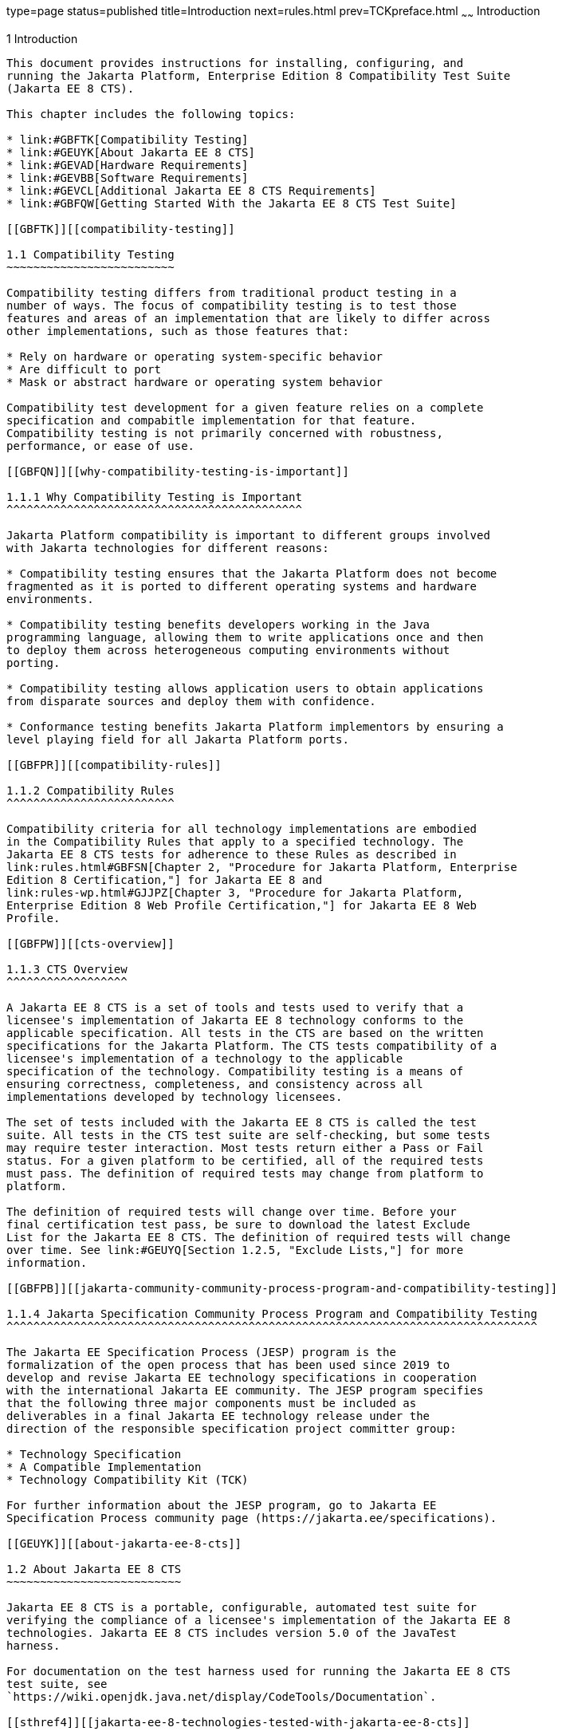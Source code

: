 type=page
status=published
title=Introduction
next=rules.html
prev=TCKpreface.html
~~~~~~
Introduction
============

[[GBFOW]][[introduction]]

1 Introduction
--------------

This document provides instructions for installing, configuring, and
running the Jakarta Platform, Enterprise Edition 8 Compatibility Test Suite
(Jakarta EE 8 CTS).

This chapter includes the following topics:

* link:#GBFTK[Compatibility Testing]
* link:#GEUYK[About Jakarta EE 8 CTS]
* link:#GEVAD[Hardware Requirements]
* link:#GEVBB[Software Requirements]
* link:#GEVCL[Additional Jakarta EE 8 CTS Requirements]
* link:#GBFQW[Getting Started With the Jakarta EE 8 CTS Test Suite]

[[GBFTK]][[compatibility-testing]]

1.1 Compatibility Testing
~~~~~~~~~~~~~~~~~~~~~~~~~

Compatibility testing differs from traditional product testing in a
number of ways. The focus of compatibility testing is to test those
features and areas of an implementation that are likely to differ across
other implementations, such as those features that:

* Rely on hardware or operating system-specific behavior
* Are difficult to port
* Mask or abstract hardware or operating system behavior

Compatibility test development for a given feature relies on a complete
specification and compabitle implementation for that feature.
Compatibility testing is not primarily concerned with robustness,
performance, or ease of use.

[[GBFQN]][[why-compatibility-testing-is-important]]

1.1.1 Why Compatibility Testing is Important
^^^^^^^^^^^^^^^^^^^^^^^^^^^^^^^^^^^^^^^^^^^^

Jakarta Platform compatibility is important to different groups involved
with Jakarta technologies for different reasons:

* Compatibility testing ensures that the Jakarta Platform does not become
fragmented as it is ported to different operating systems and hardware
environments.

* Compatibility testing benefits developers working in the Java
programming language, allowing them to write applications once and then
to deploy them across heterogeneous computing environments without
porting.

* Compatibility testing allows application users to obtain applications
from disparate sources and deploy them with confidence.

* Conformance testing benefits Jakarta Platform implementors by ensuring a
level playing field for all Jakarta Platform ports.

[[GBFPR]][[compatibility-rules]]

1.1.2 Compatibility Rules
^^^^^^^^^^^^^^^^^^^^^^^^^

Compatibility criteria for all technology implementations are embodied
in the Compatibility Rules that apply to a specified technology. The
Jakarta EE 8 CTS tests for adherence to these Rules as described in
link:rules.html#GBFSN[Chapter 2, "Procedure for Jakarta Platform, Enterprise
Edition 8 Certification,"] for Jakarta EE 8 and
link:rules-wp.html#GJJPZ[Chapter 3, "Procedure for Jakarta Platform,
Enterprise Edition 8 Web Profile Certification,"] for Jakarta EE 8 Web
Profile.

[[GBFPW]][[cts-overview]]

1.1.3 CTS Overview
^^^^^^^^^^^^^^^^^^

A Jakarta EE 8 CTS is a set of tools and tests used to verify that a
licensee's implementation of Jakarta EE 8 technology conforms to the
applicable specification. All tests in the CTS are based on the written
specifications for the Jakarta Platform. The CTS tests compatibility of a
licensee's implementation of a technology to the applicable
specification of the technology. Compatibility testing is a means of
ensuring correctness, completeness, and consistency across all
implementations developed by technology licensees.

The set of tests included with the Jakarta EE 8 CTS is called the test
suite. All tests in the CTS test suite are self-checking, but some tests
may require tester interaction. Most tests return either a Pass or Fail
status. For a given platform to be certified, all of the required tests
must pass. The definition of required tests may change from platform to
platform.

The definition of required tests will change over time. Before your
final certification test pass, be sure to download the latest Exclude
List for the Jakarta EE 8 CTS. The definition of required tests will change
over time. See link:#GEUYQ[Section 1.2.5, "Exclude Lists,"] for more
information.

[[GBFPB]][[jakarta-community-community-process-program-and-compatibility-testing]]

1.1.4 Jakarta Specification Community Process Program and Compatibility Testing
^^^^^^^^^^^^^^^^^^^^^^^^^^^^^^^^^^^^^^^^^^^^^^^^^^^^^^^^^^^^^^^^^^^^^^^^^^^^^^^

The Jakarta EE Specification Process (JESP) program is the
formalization of the open process that has been used since 2019 to
develop and revise Jakarta EE technology specifications in cooperation
with the international Jakarta EE community. The JESP program specifies
that the following three major components must be included as
deliverables in a final Jakarta EE technology release under the
direction of the responsible specification project committer group:

* Technology Specification
* A Compatible Implementation
* Technology Compatibility Kit (TCK)

For further information about the JESP program, go to Jakarta EE
Specification Process community page (https://jakarta.ee/specifications).

[[GEUYK]][[about-jakarta-ee-8-cts]]

1.2 About Jakarta EE 8 CTS
~~~~~~~~~~~~~~~~~~~~~~~~~~

Jakarta EE 8 CTS is a portable, configurable, automated test suite for
verifying the compliance of a licensee's implementation of the Jakarta EE 8
technologies. Jakarta EE 8 CTS includes version 5.0 of the JavaTest
harness.

For documentation on the test harness used for running the Jakarta EE 8 CTS
test suite, see
`https://wiki.openjdk.java.net/display/CodeTools/Documentation`.

[[sthref4]][[jakarta-ee-8-technologies-tested-with-jakarta-ee-8-cts]]

1.2.1 Jakarta EE 8 Technologies Tested with Jakarta EE 8 CTS
^^^^^^^^^^^^^^^^^^^^^^^^^^^^^^^^^^^^^^^^^^^^^^^^^^^^^^^^^^^^

The Jakarta EE 8 CTS test suite includes compatibility tests for the
following required and optional Jakarta EE 8 technologies:

* Jakarta Enterprise Beans 3.2 +
* Jakarta Servlet 4.0
* Jakarta Server Pages 2.3
* Jakarta Expression Language 3.0
* Jakarta Messaging 2.0
* Jakarta Transactions 1.2
* Jakarta Mail 1.6
* Jakarta Connectors 1.7
* Jakarta Enterprise Web Services 1.4
* Jakarta XML RPC 1.1 (optional)
* Jakarta RESTful Web Services 2.1
* Jakarta WebSocket 1.1
* Jakarta JSON Processing 1.1
* Jakarta JSON Binding 1.0
* Jakarta Concurrency 1.0
* Jakarta Batch 1.0
* Jakarta XML Registries 1.0 (optional)
* Jakarta Management 1.1
* Jakarta Deployment 1.2 (optional)
* Jakarta Authorization 1.5
* Jakarta Authentication 1.1
* Jakarta Standard Tag Library 1.2
* Jakarta Faces 2.3
* Jakarta Security 1.0
* Jakarta Annotations 1.3
* Jakarta Persistence 2.2
* Jakarta Bean Validation 2.0
* Jakarta Managed Beans 1.0
* Jakarta Interceptors 1.2
* Jakarta Contexts and Dependency Injection 2.0
* Jakarta Dependency Injection 1.0
* Jakarta Debugging Support for Other Languages 1.0

[NOTE]
=======================================================================

Support for the following Legacy Java EE features has been made optional in the Jakarta EE
8 release:

** EJB 2.1 and earlier Entity Bean Component Contract for
Container-Managed Persistence and Bean-Managed Persistence
** Client View of an EJB 2.1 and earlier Entity Bean
** EJB QL: Query Language for Container-Managed Persistence Query
Methods
** JAX-RPC Based Web Service Endpoints
** JAX-RPC Web Service Client View

=======================================================================

[[BHCGFHDI]][[jakarta-ee-8-web-profile-technologies-tested-with-jakarta-ee-8-cts]]

1.2.2 Jakarta EE 8 Web Profile Technologies Tested With Jakarta EE 8 CTS
^^^^^^^^^^^^^^^^^^^^^^^^^^^^^^^^^^^^^^^^^^^^^^^^^^^^^^^^^^^^^^^^^^^^^^^^

The Jakarta EE 8 CTS test suite can also be used to test compatibility for
the following required Jakarta EE 8 Web Profile technologies:

* Jakarta Servlet 4.0
* Jakarta Server Pages 2.3
* Jakarta Expression Language 3.0
* Jakarta Standard Tag Library 1.2
* Jakarta Faces 2.3
* Jakarta RESTful Web Services 2.1
* Jakarta WebSocket 1.1
* Jakarta JSON Processing 1.1
* Jakarta JSON Binding 1.0
* Jakarta Common Annotations 1.3
* Jakarta Enterprise Beans 3.2, Lite
* Jakarta Transactions 1.2
* Jakarta Persistence 2.2
* Jakarta Bean Validation 2.0
* Jakarta Managed Beans 1.0
* Jakarta Interceptors 1.2
* Jakarta Contexts and Dependency Injection 2.0
* Jakarta Dependency Injection 1.0
* Jakarta Security 1.0
* Jakarta Authentication 1.1, Servlet Container Profile
* Jakarta Debugging Support for Other Languages 1.0

[[GEUZS]][[cts-tests]]

1.2.3 CTS Tests
^^^^^^^^^^^^^^^

The Jakarta EE 8 CTS contains API tests and enterprise edition tests, which
are tests that start in the Jakarta EE 8 platform and use the underlying
enterprise service or services as specified. For example, a JDBC
enterprise edition test connects to a database, uses SQL commands and
the JDBC 4.2 API to populate the database tables with data, queries the
database, and compares the returned results against the expected
results.

[[GEUZU]]

.*Figure 1-1 Typical Jakarta Platform, Enterprise Edition Workflow*
image:img/overviewa.png["Typical Jakarta Platform, Enterprise Edition Workflow"]

Note: References in diagram to Java EE refer to Jakarta EE.

link:#GEUZU[Figure 1-1] shows how most licensees will use the test
suite. They will set up and run the test suite with the Jakarta Platform,
Enterprise Edition 8 Compatible Implementation (Jakarta EE 8 CI) first to
become familiar with the testing process. Then they will set up and run
the test suite with their own Jakarta EE 8 implementation. This is called the
Vendor Implementation, or VI in this document. When they pass
all of the tests, they will apply for and be granted certification.

* Before you do anything with the test suite, read the rules in
link:rules.html#GBFSN[Chapter 2, "Procedure for Jakarta Platform, Enterprise
Edition 8 Certification,"] or link:rules-wp.html#GJJPZ[Chapter 3,
"Procedure for Jakarta Platform, Enterprise Edition 8 Web Profile
Certification."] These chapters explain the certification process and
provides a definitive list of certification rules for Jakarta EE 8 and Jakarta
EE 8 Web Profile implementations.
* Next, take a look at the test assertions in the Assertion List, which
you can find in the Jakarta EE 8 CTS documentation bundle. The assertions
explain what each test is testing. When you run the tests with the
JavaTest GUI, the assertion being tested as part of the test description
of the currently selected test is displayed.
* Third, install and configure the Jakarta EE 8 CTS software and the Jakarta
EE 8 CI or Jakarta EE 8 Web Profile CI and run the tests as described in
this guide. This will familiarize you with the testing process.
* Finally, set up and run the test suite with your own Jakarta EE 8 or Jakarta
EE 8 Web Profile implementation.


[NOTE]
=======================================================================

In the instructions in this document, variables in angle brackets need
to be expanded for each platform. For example, `<TS_HOME>` becomes
`$TS_HOME` on Solaris/Linux and `%TS_HOME%` on Windows. In addition, the
forward slashes (`/`) used in all of the examples need to be replaced
with backslashes (`\`) for Windows.

=======================================================================


[[GEUYR]][[javatest-harness]]

1.2.4 JavaTest Harness
^^^^^^^^^^^^^^^^^^^^^^

The JavaTest harness version 4.4.1 is a set of tools designed to run and
manage test suites on different Java platforms. The JavaTest harness can
be described as both a Java application and a set of compatibility
testing tools. It can run tests on different kinds of Java platforms and
it allows the results to be browsed online within the JavaTest GUI, or
offline in the HTML reports that the JavaTest harness generates.

The JavaTest harness includes the applications and tools that are used
for test execution and test suite management. It supports the following
features:

* Sequencing of tests, allowing them to be loaded and executed
automatically
* Graphic user interface (GUI) for ease of use
* Automated reporting capability to minimize manual errors
* Failure analysis
* Test result auditing and auditable test specification framework
* Distributed testing environment support

To run tests using the JavaTest harness, you specify which tests in the
test suite to run, how to run them, and where to put the results as
described in link:using.html#GBFWO[Chapter 7, "Executing Tests."]

The tests that make up the CTS are precompiled and indexed within the
CTS test directory structure. When a test run is started, the JavaTest
harness scans through the set of tests that are located under the
directories that have been selected. While scanning, the JavaTest
harness selects the appropriate tests according to any matches with the
filters you are using and queues them up for execution.

[[GEUYQ]][[exclude-lists]]

1.2.5 Exclude Lists
^^^^^^^^^^^^^^^^^^^

The Jakarta EE 8 CTS includes an Exclude List contained in a `.jtx` file.
This is a list of test file URLs that identify tests which do not have
to be run for the specific version of the CTS being used. Whenever tests
are run, the JavaTest harness automatically excludes any test on the
Exclude List from being executed.

A implementor is not required to pass or run any test on the Exclude List.
The Exclude List file, `<TS_HOME>/bin/ts.jtx`, is included in the Jakarta
EE 8 CTS.


[NOTE]
=======================================================================

Always make sure you are using an up-to-date copy of the Exclude List
before running the Jakarta EE 8 CTS test suite to verify your
implementation.

=======================================================================


A test might be in the Exclude List for reasons such as:

* An error in an underlying implementation API has been discovered which
does not allow the test to execute properly.
* An error in the specification that was used as the basis of the test
has been discovered.
* An error in the test itself has been discovered.
* The test fails due to a bug in the tools (such as the JavaTest
harness, for example).

In addition, all tests are run against the compatible implementations.
Any tests that cannot be run on a compatible Jakarta Platform may be put on the
Exclude List if the Specification project team agrees the test is invalid. 
Any test that is not specification-based, or for which the
specification is vague, may be excluded. Any test that is found to be
implementation dependent (based on a particular thread scheduling model,
based on a particular file system behavior, and so on) may be excluded.


[NOTE]
=======================================================================

Licensees are not permitted to alter or modify Exclude Lists. Changes to
an Exclude List can only be made by using the procedure described in
link:rules.html#CJAICHHD[Section 2.3.1, "Jakarta Platform, Enterprise
Edition Version 8 TCK Test Appeals Steps,"] and
link:rules-wp.html#CEGCHJGH[Section 3.3.1, "Jakarta Platform, Enterprise
Edition Version 8 TCK Test Appeals Steps."]

=======================================================================


[[GEUZN]][[apache-ant]]

1.2.6 Apache Ant
^^^^^^^^^^^^^^^^

The Jakarta EE 8 CI, Jakarta EE 8 Web Profile CI, and Jakarta EE 8 CTS require
implementations of Apache Ant 1.9.7 from the Apache Ant Project
(`http://ant.apache.org/`). Apache Ant is a free, open-source,
Java-based build tool, similar in some ways to the make tool, but more
flexible, cross-platform compatible, and centered around XML-based
configuration files.

Ant is invoked in the Jakarta EE 8 CI, Jakarta EE 8 Web Profile CI, and Jakarta
EE 8 CTS in conjunction with various XML files containing Ant targets.
These Ant targets provide a convenient way to automate various
configuration tasks for Jakarta EE 8 CTS. For example, the initial
configuration of the Jakarta EE 8 CI or Jakarta EE 8 Web Profile CI for CTS is
done by means of the `config.vi` Ant target.

The Ant configuration targets are there for your convenience. When
configuring your Jakarta EE 8 or Jakarta EE 8 Web Profile implementation for
the Jakarta EE 8 CTS, you can either set up your environment to use the Ant
tools, or you can perform some or all of your configuration procedures
manually. Jakarta EE 8 CTS includes the Ant Contrib package, and the tasks
included with Ant Contrib are used within the CTS build files. See
`http://ant-contrib.sourceforge.net/` for more information about Ant
Contrib.

This User's Guide does not provide in-depth instruction on Ant internals
or how to configure Ant targets for your particular Jakarta EE 8 or Jakarta EE
8 Web Profile implementation. For complete information about Ant, refer
to the extensive documentation on the Apache Ant Project site. The
Apache Ant Manual is available at
`http://ant.apache.org/manual/index.html`.

Apache Ant is protected under the Apache Software, License 2.0, which is
is available on the Apache Ant Project license page at 
`http://ant.apache.org/license.html`.

===== Installing Apache Ant

* Download the Apache Ant 1.9.7 binary bundle from the Apache Ant 
  Project.
* Change to the directory in which you want to install Apache Ant and
  extract the bundle
* Set the `ANT_HOME` environment variable to point to the 
  `apache-ant-<version>` directory
* Add `<ANT_HOME>/bin` directory to the environment variable `PATH`

[[GEVAD]][[hardware-requirements]]

1.3 Hardware Requirements
~~~~~~~~~~~~~~~~~~~~~~~~~

The following section lists the hardware requirements for the Jakarta EE 8
CTS software, using the Jakarta EE 8 CI or Jakarta EE 8 Web Profile CI.
Hardware requirements for other compatible implementations will vary.

All systems should meet the following recommended hardware requirements:

* CPU running at 2.0 GHz or higher
* 4 GB of RAM or more
* 2 GB of swap space , if required
* 6 GB of free disk space for writing data to log files, the Jakarta EE 8
repository, and the database
* Network access to the Internet

[[GEVBB]][[software-requirements]]

1.4 Software Requirements
~~~~~~~~~~~~~~~~~~~~~~~~~

You can run the Jakarta EE 8 CTS software on platforms running the Solaris,
Linux, Windows, and Mac OS software that meet the following software
requirements:

* Operating Systems:

** Solaris 10 and newer

** MAC OS X Mountain Lion (10.8.1+)

** Windows XP SP3, Windows 2008 R2

** Oracle Linux 6.4

** Fedora 18

** Ubuntu Linux 12.10

** Suse Enterprise Linux 12.2
* Java SE 8 SDK
* Jakarta EE 8 CI or Jakarta EE 8 Web Profile CI
* Mail server that supports the IMAP and SMTP protocols
* One of the following databases:

** Oracle

** Sybase

** DB2

** Microsoft SQL Server

** Postgres SQL

** MySQL

** Apache Derby

[[GEVCL]][[additional-java-ee-8-cts-requirements]]

1.5 Additional Jakarta EE 8 CTS Requirements
~~~~~~~~~~~~~~~~~~~~~~~~~~~~~~~~~~~~~~~~~~~~

In addition to the instructions and requirements described in this
document, all Jakarta EE 8 and Jakarta EE 8 Web Profile implementations must
also pass the standalone TCKs for the following technologies:

* Jakarta Contexts and Dependency Injection 2.0
* Jakarta Dependency Injection 1.0
* Jakarta Bean Validation 2.0 

For more information about the Jakarta Contexts and Dependency Injection technology, 
see the specification at LINK TBD (Formerly `http://jcp.org/en/jsr/detail?id=365`).

For more information about the Jakarta Dependency Injection,
see the specification at LINK TBD (Formerly `http://jcp.org/en/jsr/detail?id=330`).

For more information about the Jakarta Bean Validation technology, see the
specification at LINK TBD (Formerly `http://jcp.org/en/jsr/detail?id=380`).

[[GBFQW]][[getting-started-with-the-java-ee-8-cts-test-suite]]

1.6 Getting Started With the Jakarta EE 8 CTS Test Suite
~~~~~~~~~~~~~~~~~~~~~~~~~~~~~~~~~~~~~~~~~~~~~~~~~~~~~~~~

Installing, configuring, and using the Jakarta EE 8 CTS involves the
following general steps:

1.  Download, install, and configure a Jakarta EE 8 CI or Jakarta EE 8 Web
Profile CI. For example Eclipse GlassFish 5.1.
2.  Download and install the Jakarta EE 8 CTS package.
3.  Configure your database to work with your CI.
4.  Configure CTS to work with your database and CI.
5.  Run the CTS tests.

The remainder of this guide explains these steps in detail. If you just
want to get started quickly with the Jakarta EE 8 CTS using the most basic
test configuration, refer to link:install.html#GBFTP[Chapter 4,
"Installation."]
